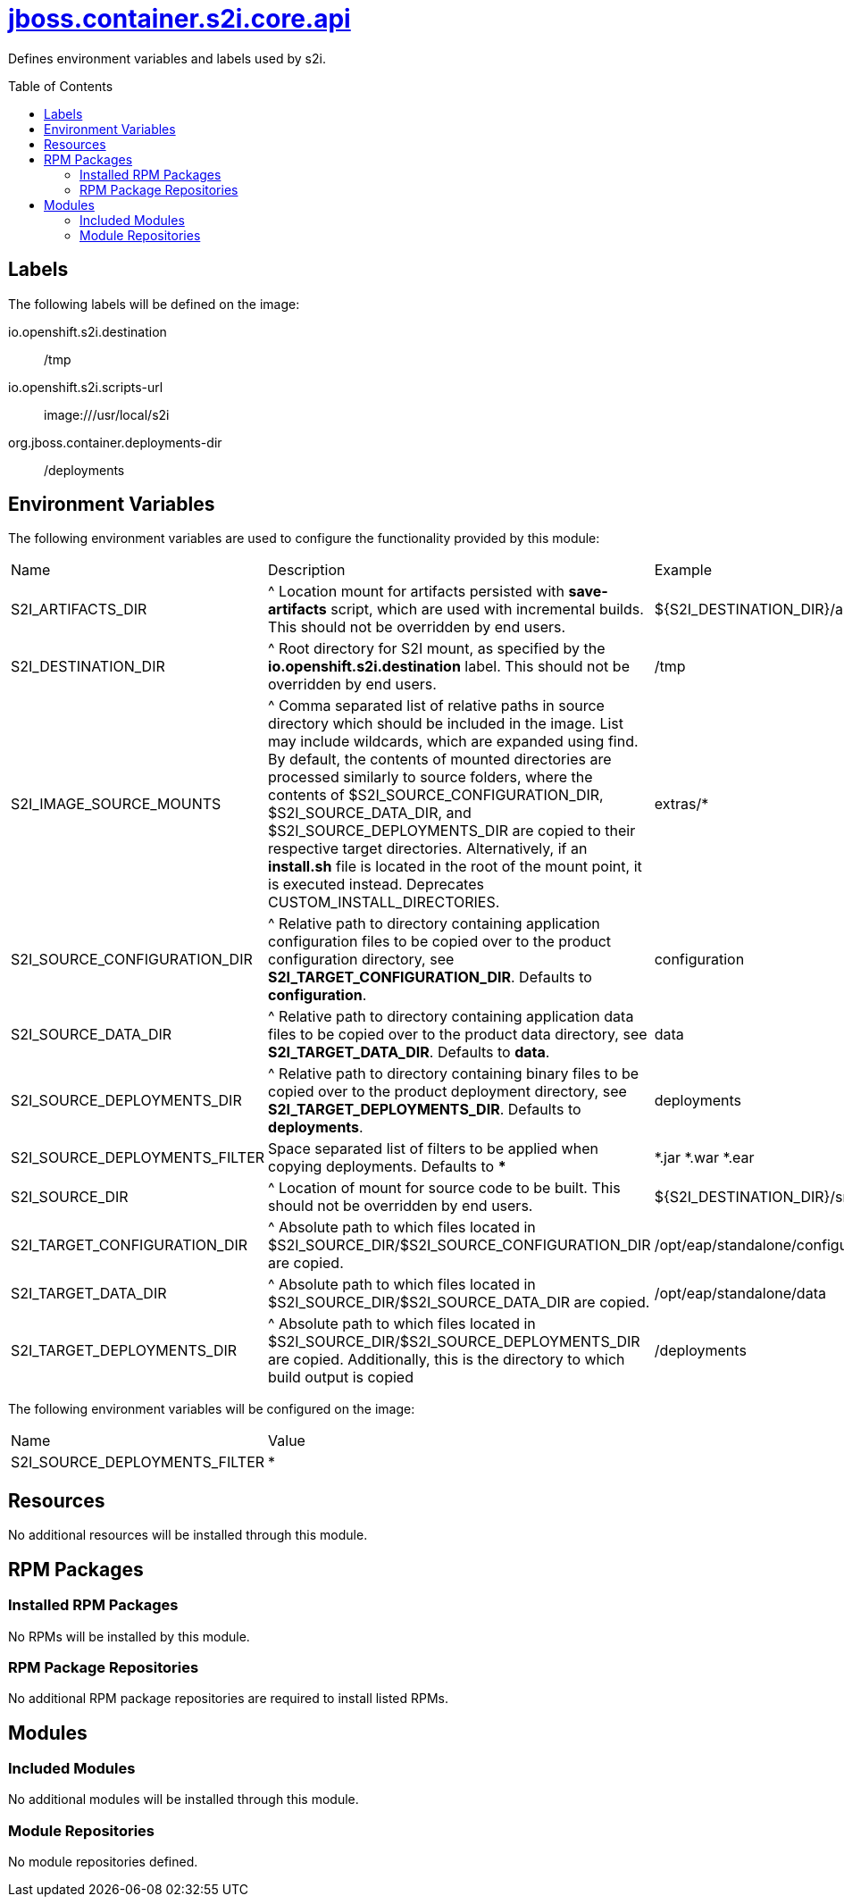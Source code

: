 ////
    AUTOGENERATED FILE - this file was generated via ./gen_template_docs.py.
    Changes to .adoc or HTML files may be overwritten! Please change the
    generator or the input template (./*.jinja)
////



= link:./module.yaml[jboss.container.s2i.core.api]
:toc:
:toc-placement!:
:toclevels: 5

Defines environment variables and labels used by s2i.

toc::[]

== Labels

The following labels will be defined on the image:

io.openshift.s2i.destination:: /tmp

io.openshift.s2i.scripts-url:: image:///usr/local/s2i

org.jboss.container.deployments-dir:: /deployments

== Environment Variables

The following environment variables are used to configure the functionality provided by this module:

|=======================================================================
|Name |Description |Example
|S2I_ARTIFACTS_DIR |^ Location mount for artifacts persisted with **save-artifacts** script, which are used with incremental builds.  This should not be overridden by end users. |${S2I_DESTINATION_DIR}/artifacts}
|S2I_DESTINATION_DIR |^ Root directory for S2I mount, as specified by the **io.openshift.s2i.destination** label.  This should not be overridden by end users. |/tmp
|S2I_IMAGE_SOURCE_MOUNTS |^ Comma separated list of relative paths in source directory which should be included in the image.  List may include wildcards, which are expanded using find.  By default, the contents of mounted directories are processed similarly to source folders, where the contents of $S2I_SOURCE_CONFIGURATION_DIR, $S2I_SOURCE_DATA_DIR, and $S2I_SOURCE_DEPLOYMENTS_DIR are copied to their respective target directories.  Alternatively, if an **install.sh** file is located in the root of the mount point, it is executed instead.  Deprecates CUSTOM_INSTALL_DIRECTORIES. |extras/*
|S2I_SOURCE_CONFIGURATION_DIR |^ Relative path to directory containing application configuration files to be copied over to the product configuration directory, see **S2I_TARGET_CONFIGURATION_DIR**.  Defaults to **configuration**. |configuration
|S2I_SOURCE_DATA_DIR |^ Relative path to directory containing application data files to be copied over to the product data directory, see **S2I_TARGET_DATA_DIR**.  Defaults to **data**. |data
|S2I_SOURCE_DEPLOYMENTS_DIR |^ Relative path to directory containing binary files to be copied over to the product deployment directory, see **S2I_TARGET_DEPLOYMENTS_DIR**.  Defaults to **deployments**. |deployments
|S2I_SOURCE_DEPLOYMENTS_FILTER |Space separated list of filters to be applied when copying deployments. Defaults to ** * **
 |*.jar *.war *.ear
|S2I_SOURCE_DIR |^ Location of mount for source code to be built.  This should not be overridden by end users. |${S2I_DESTINATION_DIR}/src}
|S2I_TARGET_CONFIGURATION_DIR |^ Absolute path to which files located in $S2I_SOURCE_DIR/$S2I_SOURCE_CONFIGURATION_DIR are copied. |/opt/eap/standalone/configuration
|S2I_TARGET_DATA_DIR |^ Absolute path to which files located in $S2I_SOURCE_DIR/$S2I_SOURCE_DATA_DIR are copied. |/opt/eap/standalone/data
|S2I_TARGET_DEPLOYMENTS_DIR |^ Absolute path to which files located in $S2I_SOURCE_DIR/$S2I_SOURCE_DEPLOYMENTS_DIR are copied. Additionally, this is the directory to which build output is copied |/deployments
|=======================================================================

The following environment variables will be configured on the image:
|=======================================================================
|Name |Value
|S2I_SOURCE_DEPLOYMENTS_FILTER |*
|=======================================================================

== Resources
No additional resources will be installed through this module.

== RPM Packages

=== Installed RPM Packages
No RPMs will be installed by this module.

=== RPM Package Repositories
No additional RPM package repositories are required to install listed RPMs.

== Modules

=== Included Modules
No additional modules will be installed through this module.

=== Module Repositories
No module repositories defined.
